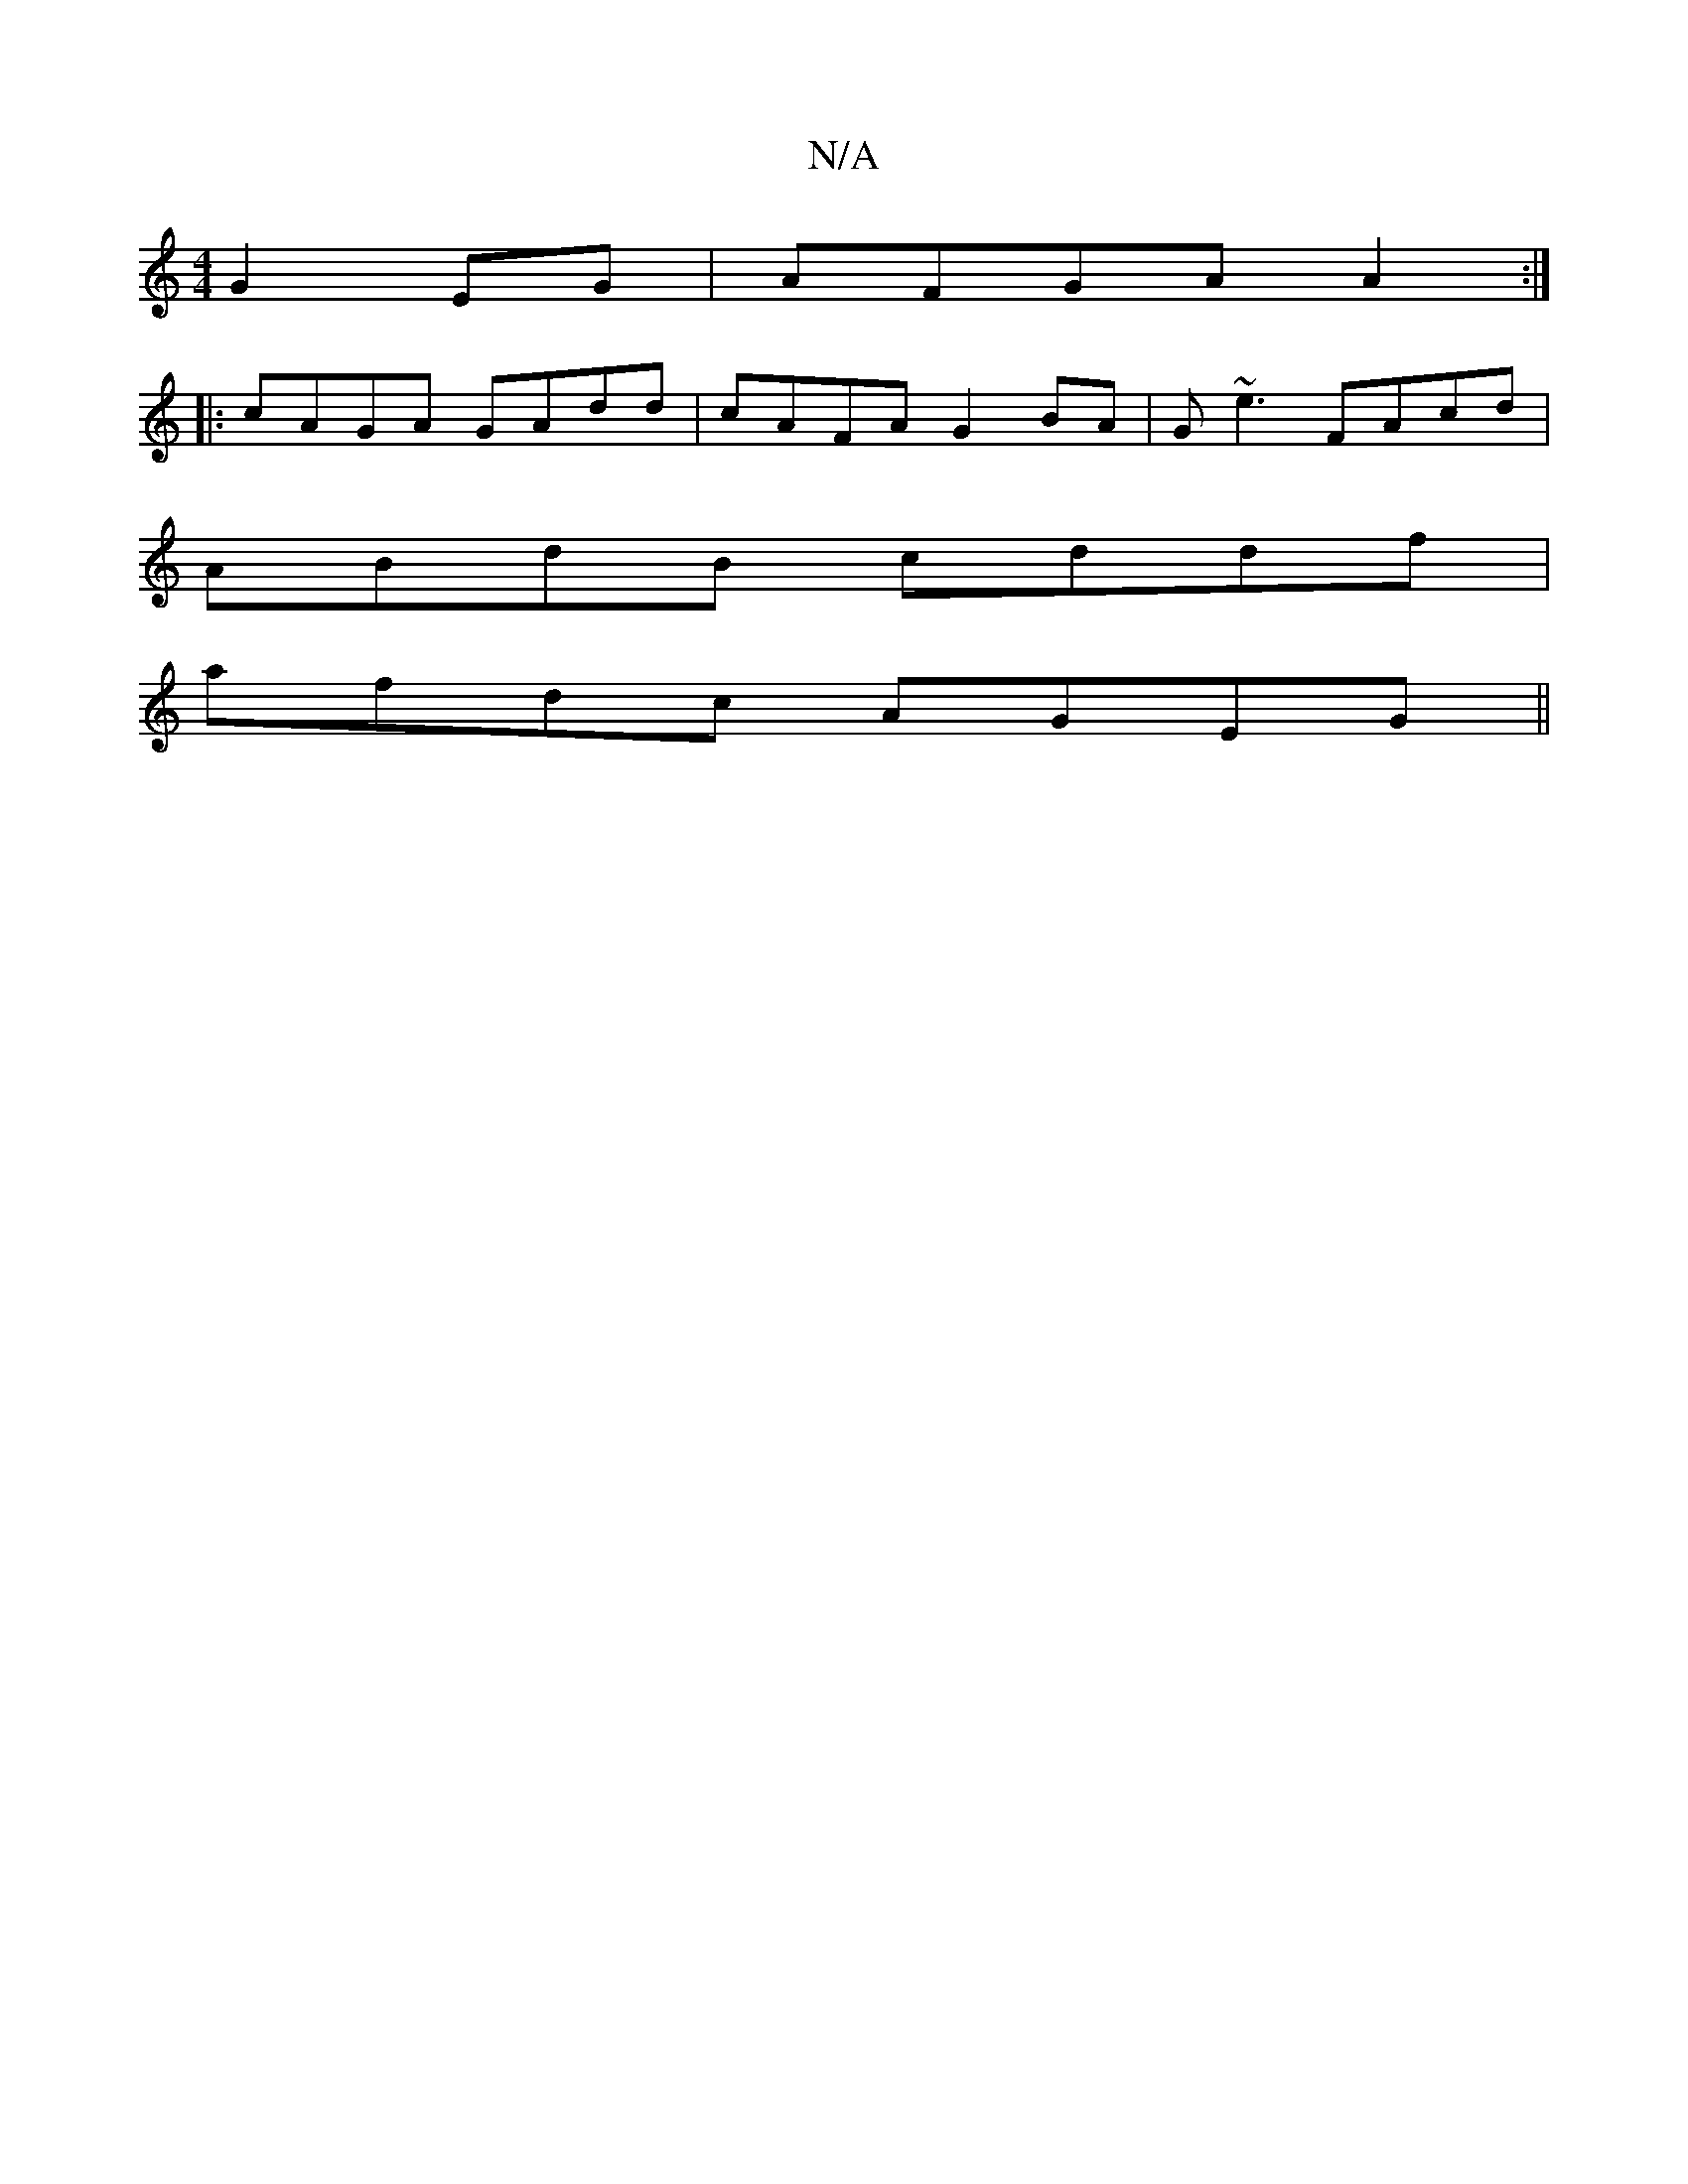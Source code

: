 X:1
T:N/A
M:4/4
R:N/A
K:Cmajor
 G2EG | AFGA A2 :|
|: cAGA GAdd | cAFA G2 BA | G~e3 FAcd |
ABdB cddf |
afdc AGEG ||

E|F/G/EA AGF/G/ :|

AGEG A2 GA|GFAd cAFE |
G4 G2 E2 BAEA |
Bdde fga f/g/ f/2e/2f | agec d2ef | cddc BAGB | Ad c2 ef
